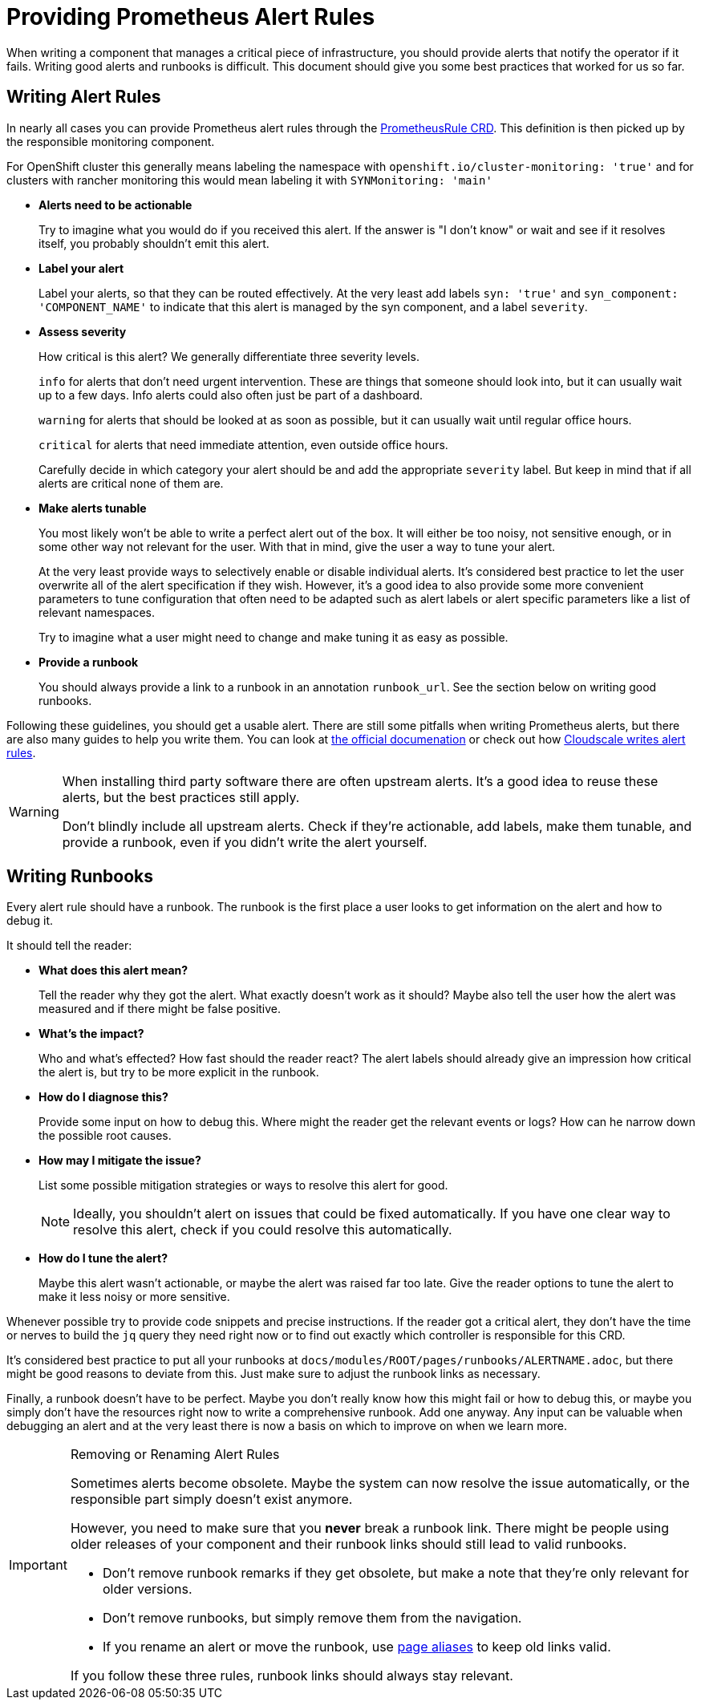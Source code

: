 = Providing Prometheus Alert Rules

When writing a component that manages a critical piece of infrastructure, you should provide alerts that notify the operator if it fails.
Writing good alerts and runbooks is difficult.
This document should give you some best practices that worked for us so far.

== Writing Alert Rules

In nearly all cases you can provide Prometheus alert rules through the https://prometheus-operator.dev/docs/operator/api/#monitoring.coreos.com/v1.PrometheusRule[PrometheusRule CRD].
This definition is then picked up by the responsible monitoring component.

For OpenShift cluster this generally means labeling the namespace with `openshift.io/cluster-monitoring: 'true'` and for clusters with rancher monitoring this would mean labeling it with `SYNMonitoring: 'main'`



* *Alerts need to be actionable*
+
Try to imagine what you would do if you received this alert.
If the answer is "I don't know" or wait and see if it resolves itself, you probably shouldn't emit this alert.

* *Label your alert*
+
Label your alerts, so that they can be routed effectively.
At the very least add labels `syn: 'true'` and `syn_component: 'COMPONENT_NAME'` to indicate that this alert is managed by the syn component, and a label `severity`.

* *Assess severity*
+
How critical is this alert?
We generally differentiate three severity levels.
+
`info` for alerts that don't need urgent intervention.
These are things that someone should look into, but it can usually wait up to a few days.
Info alerts could also often just be part of a dashboard.
+
`warning` for alerts that should be looked at as soon as possible, but it can usually wait until regular office hours.
+
`critical` for alerts that need immediate attention, even outside office hours.
+
Carefully decide in which category your alert should be and add the appropriate `severity` label.
But keep in mind that if all alerts are critical none of them are.

* *Make alerts tunable*
+
You most likely won't be able to write a perfect alert out of the box.
It will either be too noisy, not sensitive enough, or in some other way not relevant for the user.
With that in mind, give the user a way to tune your alert.
+
At the very least provide ways to selectively enable or disable individual alerts.
It's considered best practice to let the user overwrite all of the alert specification if they wish.
However, it's a good idea to also provide some more convenient parameters to tune configuration that often need to be adapted such as alert labels or alert specific parameters like a list of relevant namespaces.
+
Try to imagine what a user might need to change and make tuning it as easy as possible.

* *Provide a runbook*
+
You should always provide a link to a runbook in an annotation `runbook_url`.
See the section below on writing good runbooks.


Following these guidelines, you should get a usable alert.
There are still some pitfalls when writing Prometheus alerts, but there are also many guides to help you write them.
You can look at https://prometheus.io/docs/prometheus/latest/configuration/alerting_rules/[the official documenation] or check out how https://blog.cloudflare.com/monitoring-our-monitoring/[Cloudscale writes alert rules].

[WARNING]
====
When installing third party software there are often upstream alerts.
It's a good idea to reuse these alerts, but the best practices still apply.

Don't blindly include all upstream alerts.
Check if they're actionable, add labels, make them tunable, and provide a runbook, even if you didn't write the alert yourself.
====

== Writing Runbooks

Every alert rule should have a runbook.
The runbook is the first place a user looks to get information on the alert and how to debug it.

It should tell the reader:

* *What does this alert mean?*
+
Tell the reader why they got the alert.
What exactly doesn't work as it should?
Maybe also tell the user how the alert was measured and if there might be false positive.
* *What's the impact?*
+
Who and what's effected?
How fast should the reader react?
The alert labels should already give an impression how critical the alert is, but try to be more explicit in the runbook.
* *How do I diagnose this?*
+
Provide some input on how to debug this.
Where might the reader get the relevant events or logs?
How can he narrow down the possible root causes.
* *How may I mitigate the issue?*
+
List some possible mitigation strategies or ways to resolve this alert for good.
+
NOTE: Ideally, you shouldn't alert on issues that could be fixed automatically.
If you have one clear way to resolve this alert, check if you could resolve this automatically.
* *How do I tune the alert?*
+
Maybe this alert wasn't actionable, or maybe the alert was raised far too late.
Give the reader options to tune the alert to make it less noisy or more sensitive.

Whenever possible try to provide code snippets and precise instructions.
If the reader got a critical alert, they don't have the time or nerves to build the `jq` query they need right now or to find out exactly which controller is responsible for this CRD.

It's considered best practice to put all your runbooks at `docs/modules/ROOT/pages/runbooks/ALERTNAME.adoc`, but there might be good reasons to deviate from this.
Just make sure to adjust the runbook links as necessary.

Finally, a runbook doesn't have to be perfect.
Maybe you don't really know how this might fail or how to debug this, or maybe you simply don't have the resources right now to write a comprehensive runbook.
Add one anyway.
Any input can be valuable when debugging an alert and at the very least there is now a basis on which to improve on when we learn more.

[IMPORTANT]
====
.Removing or Renaming Alert Rules

Sometimes alerts become obsolete.
Maybe the system can now resolve the issue automatically, or the responsible part simply doesn't exist anymore.

However, you need to make sure that you *never* break a runbook link.
There might be people using older releases of your component and their runbook links should still lead to valid runbooks.

* Don't remove runbook remarks if they get obsolete, but make a note that they're only relevant for older versions.
* Don't remove runbooks, but simply remove them from the navigation.
* If you rename an alert or move the runbook, use https://docs.antora.org/antora/latest/page/page-aliases/[page aliases] to keep old links valid.

If you follow these three rules, runbook links should always stay relevant.
====
